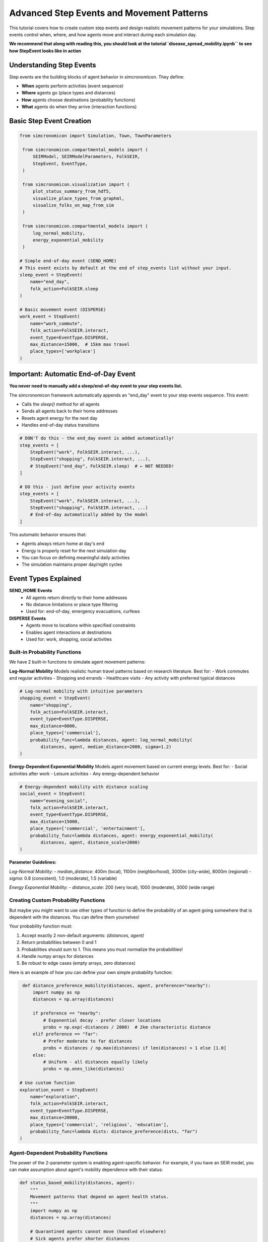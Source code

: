 Advanced Step Events and Movement Patterns
==========================================

This tutorial covers how to create custom step events and design realistic movement patterns for your simulations. Step events control when, where, and how agents move and interact during each simulation day.

**We recommend that along with reading this, 
you should look at the tutorial `disease_spread_mobility.ipynb`` to see how StepEvent looks like in action**

Understanding Step Events
-------------------------

Step events are the building blocks of agent behavior in simcronomicon. They define:

- **When** agents perform activities (event sequence)
- **Where** agents go (place types and distances)  
- **How** agents choose destinations (probability functions)
- **What** agents do when they arrive (interaction functions)

Basic Step Event Creation
-------------------------

.. code-block:: python

   from simcronomicon import Simulation, Town, TownParameters

    from simcronomicon.compartmental_models import (
        SEIRModel, SEIRModelParameters, FolkSEIR,
        StepEvent, EventType,
    )

    from simcronomicon.visualization import (
        plot_status_summary_from_hdf5,
        visualize_place_types_from_graphml,
        visualize_folks_on_map_from_sim
    )

    from simcronomicon.compartmental_models import (
        log_normal_mobility,
        energy_exponential_mobility
    )

   # Simple end-of-day event (SEND_HOME)
   # This event exists by default at the end of step_events list without your input.
   sleep_event = StepEvent(
       name="end_day",
       folk_action=FolkSEIR.sleep
   )

   # Basic movement event (DISPERSE)
   work_event = StepEvent(
       name="work_commute",
       folk_action=FolkSEIR.interact,
       event_type=EventType.DISPERSE,
       max_distance=15000,  # 15km max travel
       place_types=['workplace']
   )

Important: Automatic End-of-Day Event
-------------------------------------

**You never need to manually add a sleep/end-of-day event to your step events list.**

The simcronomicon framework automatically appends an "end_day" event to your step events sequence. This event:

- Calls the `sleep()` method for all agents
- Sends all agents back to their home addresses
- Resets agent energy for the next day
- Handles end-of-day status transitions

.. code-block:: python

   # DON'T do this - the end_day event is added automatically!
   step_events = [
       StepEvent("work", FolkSEIR.interact, ...),
       StepEvent("shopping", FolkSEIR.interact, ...),
       # StepEvent("end_day", FolkSEIR.sleep)  # ← NOT NEEDED!
   ]

   # DO this - just define your activity events
   step_events = [
       StepEvent("work", FolkSEIR.interact, ...),
       StepEvent("shopping", FolkSEIR.interact, ...)
       # End-of-day automatically added by the model
   ]

This automatic behavior ensures that:

- Agents always return home at day's end
- Energy is properly reset for the next simulation day
- You can focus on defining meaningful daily activities
- The simulation maintains proper day/night cycles

Event Types Explained
---------------------

**SEND_HOME Events**
  - All agents return directly to their home addresses
  - No distance limitations or place type filtering
  - Used for: end-of-day, emergency evacuations, curfews

**DISPERSE Events**
  - Agents move to locations within specified constraints
  - Enables agent interactions at destinations
  - Used for: work, shopping, social activities

Built-in Probability Functions
~~~~~~~~~~~~~~~~~~~~~~~~~~~~~~

We have 2 built-in functions to simulate agent movement patterns:

**Log-Normal Mobility**
Models realistic human travel patterns based on research literature. Best for:
- Work commutes and regular activities
- Shopping and errands  
- Healthcare visits
- Any activity with preferred typical distances

.. code-block:: python

   # Log-normal mobility with intuitive parameters
   shopping_event = StepEvent(
       name="shopping",
       folk_action=FolkSEIR.interact,
       event_type=EventType.DISPERSE,
       max_distance=8000,
       place_types=['commercial'],
       probability_func=lambda distances, agent: log_normal_mobility(
           distances, agent, median_distance=2000, sigma=1.2)
   )

**Energy-Dependent Exponential Mobility**
Models agent movement based on current energy levels. Best for:
- Social activities after work
- Leisure activities  
- Any energy-dependent behavior

.. code-block:: python

   # Energy-dependent mobility with distance scaling
   social_event = StepEvent(
       name="evening_social",
       folk_action=FolkSEIR.interact,
       event_type=EventType.DISPERSE,
       max_distance=15000,
       place_types=['commercial', 'entertainment'],
       probability_func=lambda distances, agent: energy_exponential_mobility(
           distances, agent, distance_scale=2000)
   )

**Parameter Guidelines:**

*Log-Normal Mobility:*
- `median_distance`: 400m (local), 1100m (neighborhood), 3000m (city-wide), 8000m (regional)
- `sigma`: 0.8 (consistent), 1.0 (moderate), 1.5 (variable)

*Energy Exponential Mobility:*
- `distance_scale`: 200 (very local), 1000 (moderate), 3000 (wide range)

Creating Custom Probability Functions
~~~~~~~~~~~~~~~~~~~~~~~~~~~~~~~~~~~~~

But maybe you might want to use other types of function to define the probability of an agent going somewhere that is dependent with
the distances. You can define them yourselves!

Your probability function must:

1. Accept exactly 2 non-default arguments: `(distances, agent)`
2. Return probabilities between 0 and 1  
3. Probabilities should sum to 1. This means you must normalize the probabilities!
4. Handle numpy arrays for distances
5. Be robust to edge cases (empty arrays, zero distances)

Here is an example of how you can define your own simple probability function:

.. code-block:: python

    def distance_preference_mobility(distances, agent, preference="nearby"):
        import numpy as np
        distances = np.array(distances)
        
        if preference == "nearby":
            # Exponential decay - prefer closer locations
            probs = np.exp(-distances / 2000)  # 2km characteristic distance
        elif preference == "far":
            # Prefer moderate to far distances
            probs = distances / np.max(distances) if len(distances) > 1 else [1.0]
        else:
            # Uniform - all distances equally likely
            probs = np.ones_like(distances)

   # Use custom function
   exploration_event = StepEvent(
       name="exploration",
       folk_action=FolkSEIR.interact, 
       event_type=EventType.DISPERSE,
       max_distance=20000,
       place_types=['commercial', 'religious', 'education'],
       probability_func=lambda dists: distance_preference(dists, "far")
   )

Agent-Dependent Probability Functions
~~~~~~~~~~~~~~~~~~~~~~~~~~~~~~~~~~~~~

The power of the 2-parameter system is enabling agent-specific behavior. For example, if you have an SEIR model,
you can make assumption about agent's mobility dependence with their status:

.. code-block:: python

   def status_based_mobility(distances, agent):
       """
       Movement patterns that depend on agent health status.
       """
       import numpy as np
       distances = np.array(distances)
       
       # Quarantined agents cannot move (handled elsewhere)
       # Sick agents prefer shorter distances
       if hasattr(agent, 'status'):
           if agent.status == 'I':  # Infectious - stay closer to home
               probs = np.exp(-distances / 1000)  # 1km characteristic distance
           elif agent.status == 'R':  # Recovered - normal mobility
               probs = np.exp(-distances / 3000)  # 3km characteristic distance
           else:  # Susceptible - slightly more adventurous
               probs = np.exp(-distances / 4000)  # 4km characteristic distance
       else:
           # Default behavior for other statuses
           probs = np.exp(-distances / 2000)
       
       return probs / probs.sum() if probs.sum() > 0 else np.ones_like(probs) / len(probs)


Complete Example: Daily Routine
-------------------------------

.. code-block:: python

   # Define a realistic daily schedule with varied movement patterns
   def create_daily_events():
       return [
           # Morning commute - log-normal for realistic work travel
           StepEvent(
               "morning_commute",
               FolkSEIR.interact,
               EventType.DISPERSE,
               max_distance=20000,
               place_types=['workplace', 'education'],
               probability_func=lambda distances, agent: log_normal_mobility(
                   distances, agent, median_distance=5000, sigma=1.0)
           ),
           
           # Lunch break - energy-dependent for tired workers
           StepEvent(
               "lunch_break", 
               FolkSEIR.interact,
               EventType.DISPERSE,
               max_distance=3000,
               place_types=['commercial'],
               probability_func=lambda distances, agent: energy_exponential_mobility(
                   distances, agent, distance_scale=800)
           ),
           
           # Evening activities - custom preference function
           StepEvent(
               "evening_social",
               FolkSEIR.interact,
               EventType.DISPERSE, 
               max_distance=15000,
               place_types=['commercial', 'religious', 'entertainment'],
               probability_func=lambda distances, agent: distance_preference_mobility(
                   distances, agent, "far")
           ),
       ]

   # Use in simulation
   step_events = create_daily_events()
   model = SEIRModel(model_params, step_events)

Tips for Effective Step Events
------------------------------

**Event Timing**
  - Order events logically (commute → work → lunch → home)
  - Consider realistic time constraints for each activity

**Distance Constraints**
  - Match `max_distance` to activity type (nearby shopping vs. long commutes)
  - Consider transportation modes in your model area

**Place Type Selection**
  - Be specific: `['workplace']` vs. `['commercial', 'workplace']`
  - Ensure your town has the required place types

**Probability Function Parameters**
  - **Log-normal median_distance**: Set to typical travel distance for the activity
  - **Log-normal sigma**: Lower for consistent behavior, higher for varied patterns
  - **Energy exponential distance_scale**: Lower for local activities, higher for wide-range movement
  - Test with sample distances before using in simulation

**Parameter Testing Example**

.. code-block:: python

   # Test your probability functions with sample data
   import numpy as np
   
   class TestAgent:
       def __init__(self, energy=5, max_energy=10):
           self.energy = energy
           self.max_energy = max_energy
   
   test_distances = np.array([100, 500, 1000, 2000, 5000])
   test_agent = TestAgent()
   
   # Test log-normal mobility
   log_probs = log_normal_mobility(test_distances, test_agent, 
                                       median_distance=1500, sigma=1.0)
   print(f"Log-normal probabilities: {log_probs}")
   
   # Test energy exponential mobility  
   energy_probs = energy_exponential_mobility(test_distances, test_agent,
                                                  distance_scale=1000)
   print(f"Energy exponential probabilities: {energy_probs}")

Debugging Step Events
---------------------

.. code-block:: python

   # Test your probability function
   test_distances = [100, 500, 1000, 5000, 10000]
   test_probs = distance_preference(test_distances, "nearby")
   print(f"Distances: {test_distances}")
   print(f"Probabilities: {test_probs}")
   print(f"Sum: {sum(test_probs)}")  # Should be close to 1.0

   # Validate step events before simulation
   events = create_daily_events()
   for event in events:
       print(f"Event: {event.name}")
       print(f"  Type: {event.event_type}")
       print(f"  Max distance: {event.max_distance}m")
       print(f"  Place types: {event.place_types}")

Next Steps
----------

- Experiment with different probability functions for the same activity
- Create event sequences that reflect real-world daily patterns
- Combine step events with advanced model features (vaccination, quarantine)
- Consider seasonal or policy-driven changes to movement patterns

For more complex scenarios, see the SEIQRDV advanced features tutorial and the full API documentation.